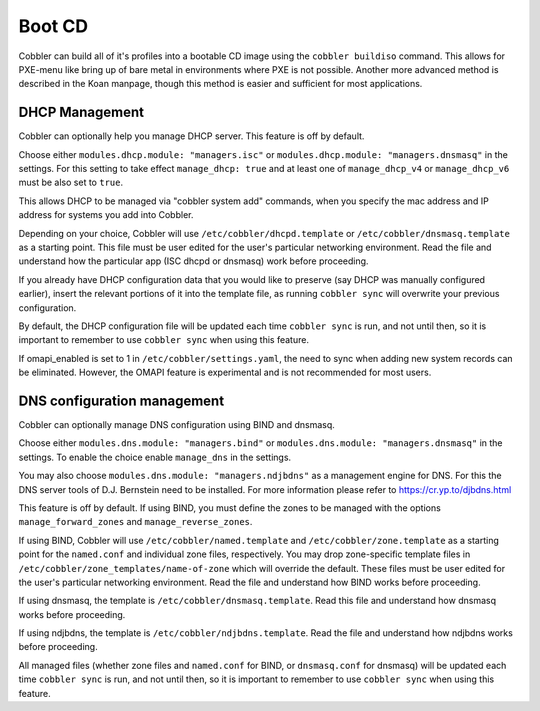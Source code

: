 Boot CD
#######

Cobbler can build all of it's profiles into a bootable CD image using the ``cobbler buildiso`` command. This allows for
PXE-menu like bring up of bare metal in environments where PXE is not possible. Another more advanced method is described
in the Koan manpage, though this method is easier and sufficient for most applications.

.. _dhcp-management:

DHCP Management
===============

Cobbler can optionally help you manage DHCP server. This feature is off by default.

Choose either ``modules.dhcp.module: "managers.isc"`` or ``modules.dhcp.module: "managers.dnsmasq"`` in the settings. For this
setting to take effect ``manage_dhcp: true`` and at least one of ``manage_dhcp_v4`` or ``manage_dhcp_v6`` must be also
set to ``true``.

This allows DHCP to be managed via "cobbler system add" commands, when you specify the mac address and IP address for
systems you add into Cobbler.

Depending on your choice, Cobbler will use ``/etc/cobbler/dhcpd.template`` or ``/etc/cobbler/dnsmasq.template`` as a
starting point. This file must be user edited for the user's particular networking environment. Read the file and
understand how the particular app (ISC dhcpd or dnsmasq) work before proceeding.

If you already have DHCP configuration data that you would like to preserve (say DHCP was manually configured earlier),
insert the relevant portions of it into the template file, as running ``cobbler sync`` will overwrite your previous
configuration.

By default, the DHCP configuration file will be updated each time ``cobbler sync`` is run, and not until then, so it is
important to remember to use ``cobbler sync`` when using this feature.

If omapi_enabled is set to 1 in ``/etc/cobbler/settings.yaml``, the need to sync when adding new system records can be
eliminated. However, the OMAPI feature is experimental and is not recommended for most users.

.. _dns-management:

DNS configuration management
============================

Cobbler can optionally manage DNS configuration using BIND and dnsmasq.

Choose either ``modules.dns.module: "managers.bind"`` or ``modules.dns.module: "managers.dnsmasq"`` in the settings. To
enable the choice enable ``manage_dns`` in the settings.

You may also choose ``modules.dns.module: "managers.ndjbdns"`` as a management engine for DNS. For this the DNS server
tools of D.J. Bernstein need to be installed. For more information please refer to `<https://cr.yp.to/djbdns.html>`_

This feature is off by default. If using BIND, you must define the zones to be managed with the options
``manage_forward_zones`` and ``manage_reverse_zones``.

If using BIND, Cobbler will use ``/etc/cobbler/named.template`` and ``/etc/cobbler/zone.template`` as a starting point
for the ``named.conf`` and individual zone files, respectively. You may drop zone-specific template files in
``/etc/cobbler/zone_templates/name-of-zone`` which will override the default. These files must be user edited for the
user's particular networking environment. Read the file and understand how BIND works before proceeding.

If using dnsmasq, the template is ``/etc/cobbler/dnsmasq.template``. Read this file and understand how dnsmasq works
before proceeding.

If using ndjbdns, the template is ``/etc/cobbler/ndjbdns.template``. Read the file and understand how ndjbdns works
before proceeding.

All managed files (whether zone files and ``named.conf`` for BIND, or ``dnsmasq.conf`` for dnsmasq) will be updated each
time ``cobbler sync`` is run, and not until then, so it is important to remember to use ``cobbler sync`` when using this
feature.
